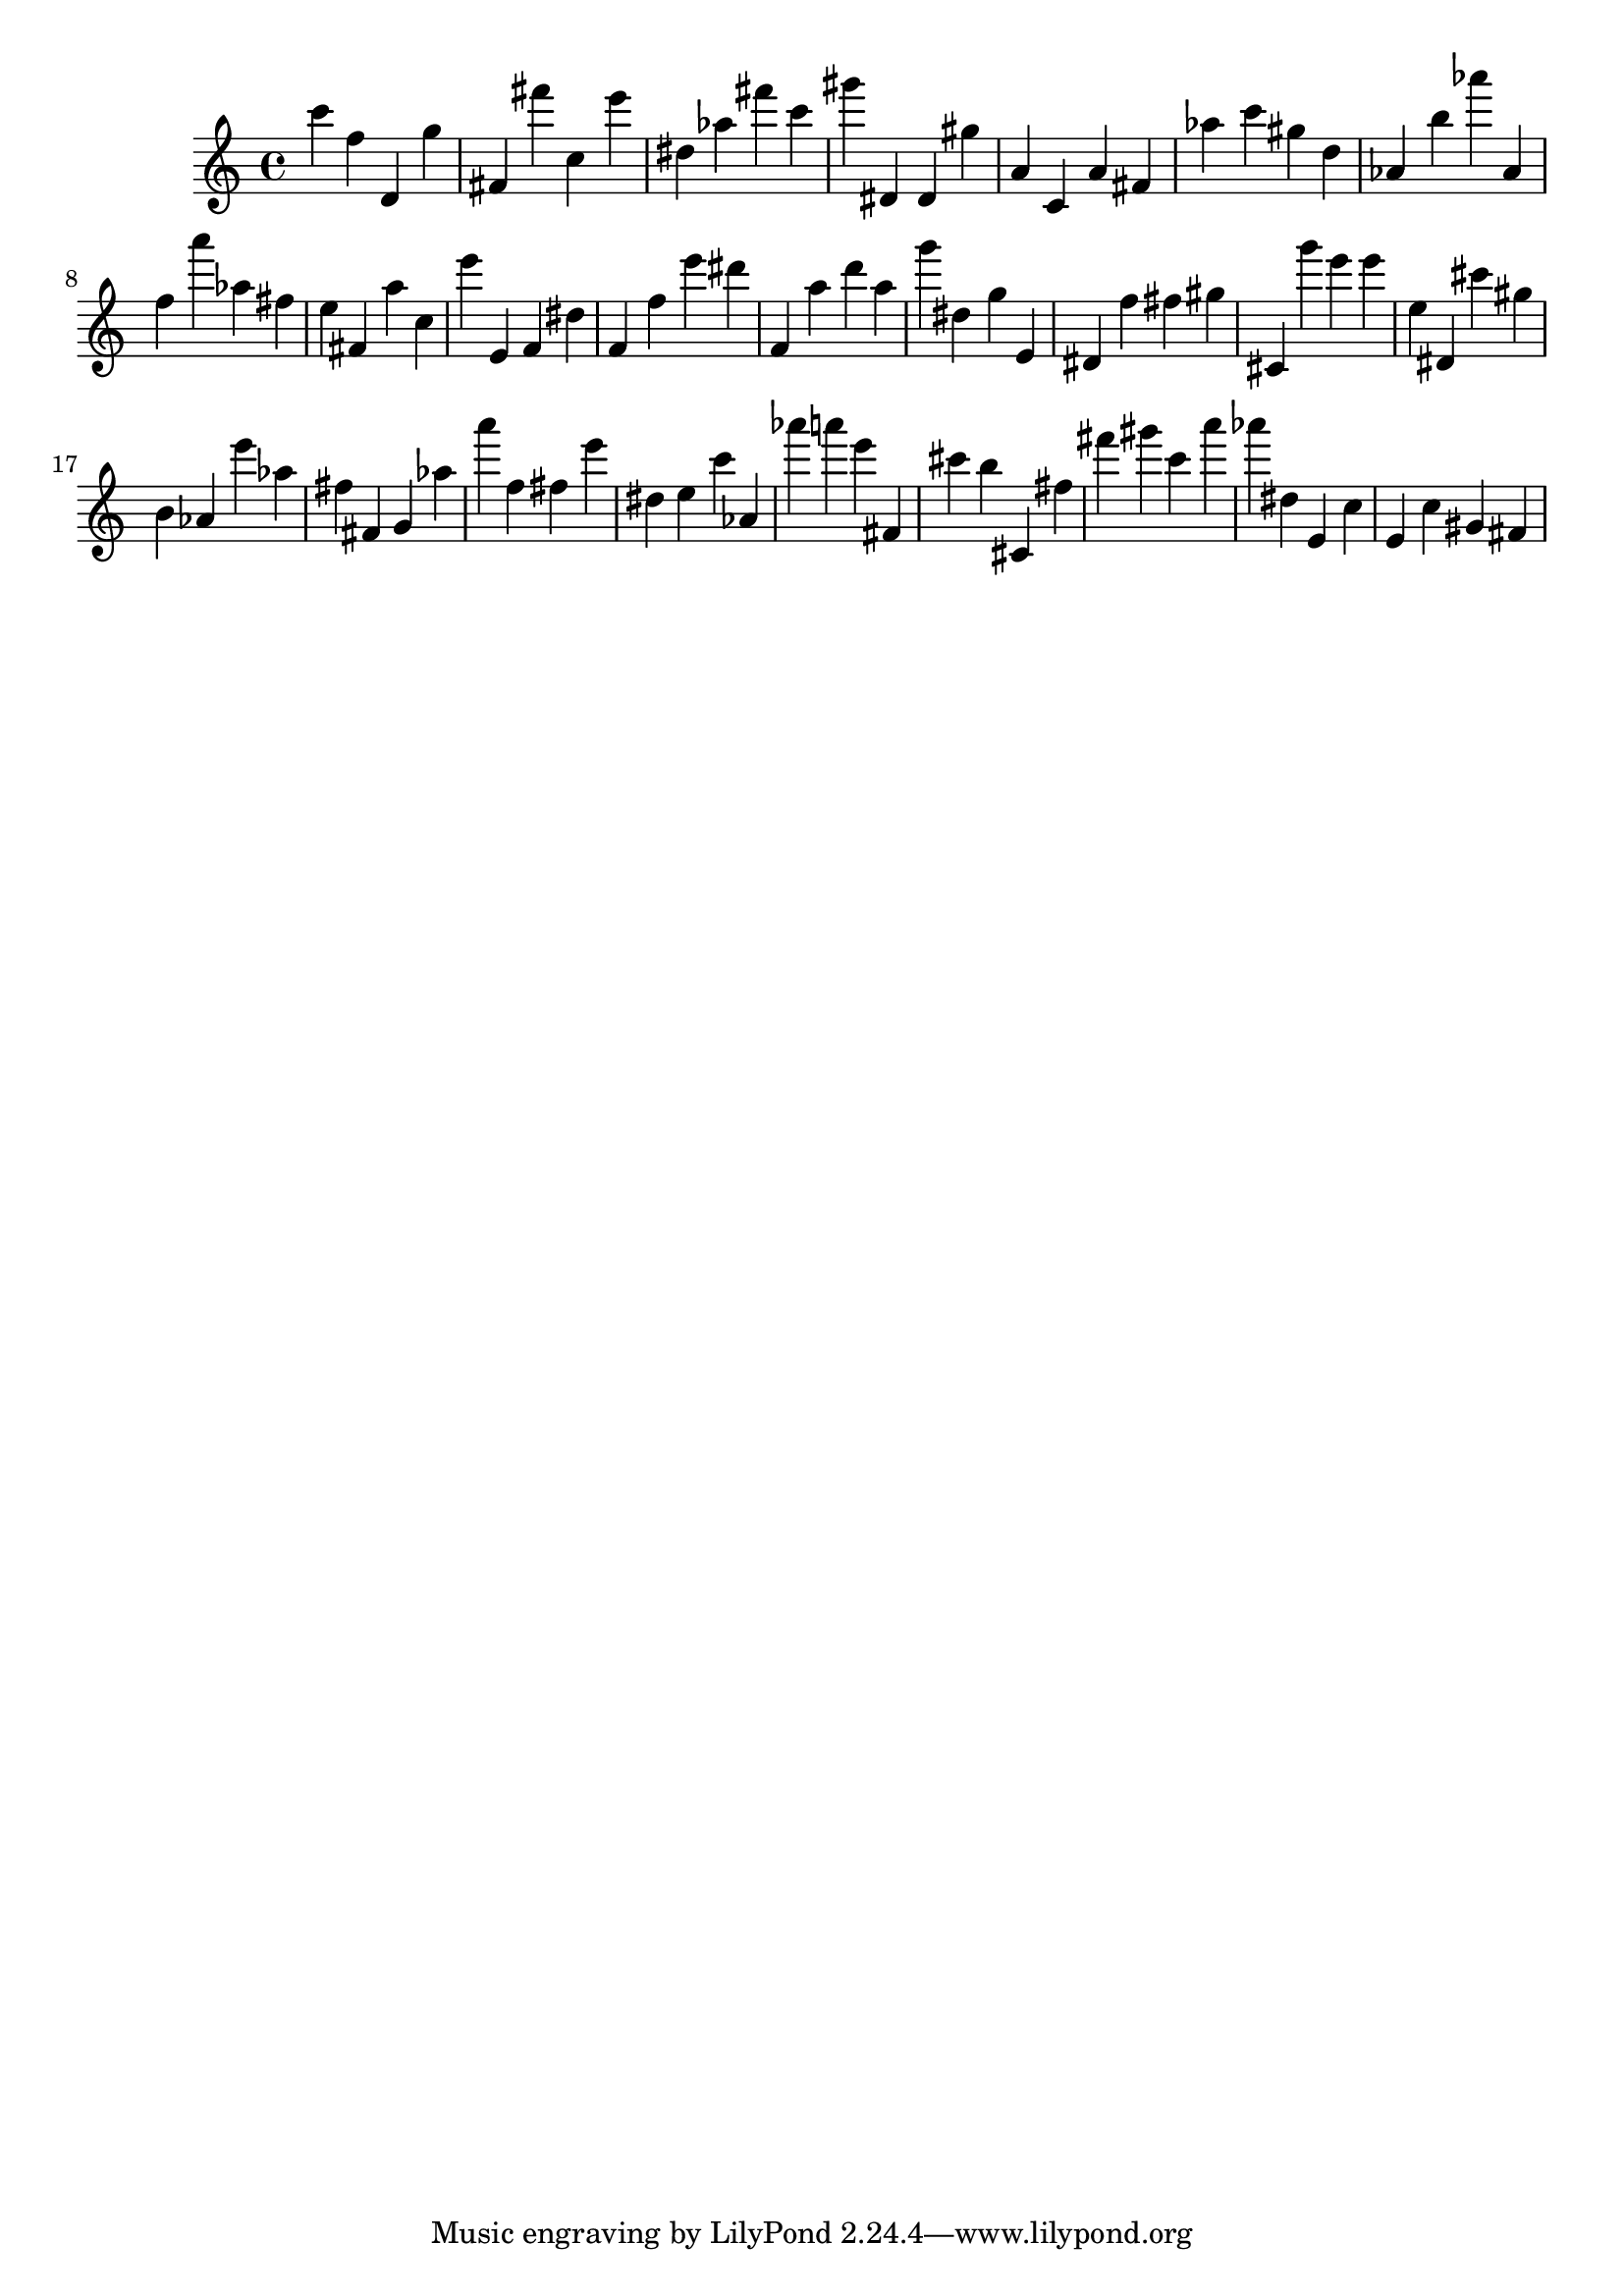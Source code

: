 \version "2.18.2"

\score {

{

\clef treble
c''' f'' d' g'' fis' fis''' c'' e''' dis'' as'' fis''' c''' gis''' dis' dis' gis'' a' c' a' fis' as'' c''' gis'' d'' as' b'' as''' as' f'' a''' as'' fis'' e'' fis' a'' c'' e''' e' f' dis'' f' f'' e''' dis''' f' a'' d''' a'' g''' dis'' g'' e' dis' f'' fis'' gis'' cis' g''' e''' e''' e'' dis' cis''' gis'' b' as' e''' as'' fis'' fis' g' as'' a''' f'' fis'' e''' dis'' e'' c''' as' as''' a''' e''' fis' cis''' b'' cis' fis'' fis''' gis''' c''' a''' as''' dis'' e' c'' e' c'' gis' fis' 
}

 \midi { }
 \layout { }
}